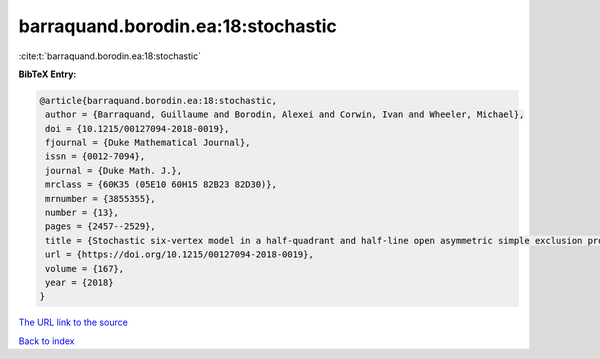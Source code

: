 barraquand.borodin.ea:18:stochastic
===================================

:cite:t:`barraquand.borodin.ea:18:stochastic`

**BibTeX Entry:**

.. code-block:: bibtex

   @article{barraquand.borodin.ea:18:stochastic,
    author = {Barraquand, Guillaume and Borodin, Alexei and Corwin, Ivan and Wheeler, Michael},
    doi = {10.1215/00127094-2018-0019},
    fjournal = {Duke Mathematical Journal},
    issn = {0012-7094},
    journal = {Duke Math. J.},
    mrclass = {60K35 (05E10 60H15 82B23 82D30)},
    mrnumber = {3855355},
    number = {13},
    pages = {2457--2529},
    title = {Stochastic six-vertex model in a half-quadrant and half-line open asymmetric simple exclusion process},
    url = {https://doi.org/10.1215/00127094-2018-0019},
    volume = {167},
    year = {2018}
   }
`The URL link to the source <ttps://doi.org/10.1215/00127094-2018-0019}>`_


`Back to index <../By-Cite-Keys.html>`_
